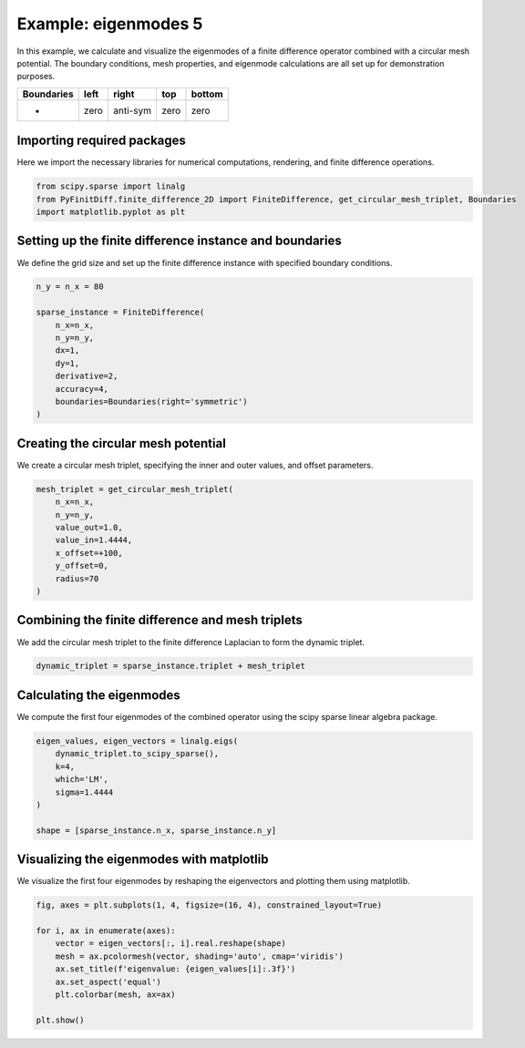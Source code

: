
.. DO NOT EDIT.
.. THIS FILE WAS AUTOMATICALLY GENERATED BY SPHINX-GALLERY.
.. TO MAKE CHANGES, EDIT THE SOURCE PYTHON FILE:
.. "gallery/eigenmodes_2d/example_5.py"
.. LINE NUMBERS ARE GIVEN BELOW.

.. only:: html

    .. note::
        :class: sphx-glr-download-link-note

        :ref:`Go to the end <sphx_glr_download_gallery_eigenmodes_2d_example_5.py>`
        to download the full example code

.. rst-class:: sphx-glr-example-title

.. _sphx_glr_gallery_eigenmodes_2d_example_5.py:


Example: eigenmodes 5
======================

In this example, we calculate and visualize the eigenmodes of a finite difference operator combined
with a circular mesh potential. The boundary conditions, mesh properties, and eigenmode calculations
are all set up for demonstration purposes.

.. GENERATED FROM PYTHON SOURCE LINES 11-16

+-------------+------------+--------------+------------+------------+
| Boundaries  |    left    |     right    |    top     |   bottom   |
+=============+============+==============+============+============+
|      -      |    zero    |   anti-sym   |   zero     |   zero     |
+-------------+------------+--------------+------------+------------+

.. GENERATED FROM PYTHON SOURCE LINES 18-21

Importing required packages
---------------------------
Here we import the necessary libraries for numerical computations, rendering, and finite difference operations.

.. GENERATED FROM PYTHON SOURCE LINES 21-26

.. code-block:: python3


    from scipy.sparse import linalg
    from PyFinitDiff.finite_difference_2D import FiniteDifference, get_circular_mesh_triplet, Boundaries
    import matplotlib.pyplot as plt








.. GENERATED FROM PYTHON SOURCE LINES 27-30

Setting up the finite difference instance and boundaries
---------------------------------------------------------
We define the grid size and set up the finite difference instance with specified boundary conditions.

.. GENERATED FROM PYTHON SOURCE LINES 30-43

.. code-block:: python3


    n_y = n_x = 80

    sparse_instance = FiniteDifference(
        n_x=n_x,
        n_y=n_y,
        dx=1,
        dy=1,
        derivative=2,
        accuracy=4,
        boundaries=Boundaries(right='symmetric')
    )








.. GENERATED FROM PYTHON SOURCE LINES 44-47

Creating the circular mesh potential
-------------------------------------
We create a circular mesh triplet, specifying the inner and outer values, and offset parameters.

.. GENERATED FROM PYTHON SOURCE LINES 47-58

.. code-block:: python3


    mesh_triplet = get_circular_mesh_triplet(
        n_x=n_x,
        n_y=n_y,
        value_out=1.0,
        value_in=1.4444,
        x_offset=+100,
        y_offset=0,
        radius=70
    )








.. GENERATED FROM PYTHON SOURCE LINES 59-62

Combining the finite difference and mesh triplets
--------------------------------------------------
We add the circular mesh triplet to the finite difference Laplacian to form the dynamic triplet.

.. GENERATED FROM PYTHON SOURCE LINES 62-65

.. code-block:: python3


    dynamic_triplet = sparse_instance.triplet + mesh_triplet








.. GENERATED FROM PYTHON SOURCE LINES 66-69

Calculating the eigenmodes
---------------------------
We compute the first four eigenmodes of the combined operator using the scipy sparse linear algebra package.

.. GENERATED FROM PYTHON SOURCE LINES 69-79

.. code-block:: python3


    eigen_values, eigen_vectors = linalg.eigs(
        dynamic_triplet.to_scipy_sparse(),
        k=4,
        which='LM',
        sigma=1.4444
    )

    shape = [sparse_instance.n_x, sparse_instance.n_y]








.. GENERATED FROM PYTHON SOURCE LINES 80-83

Visualizing the eigenmodes with matplotlib
-------------------------------------------
We visualize the first four eigenmodes by reshaping the eigenvectors and plotting them using matplotlib.

.. GENERATED FROM PYTHON SOURCE LINES 83-94

.. code-block:: python3


    fig, axes = plt.subplots(1, 4, figsize=(16, 4), constrained_layout=True)

    for i, ax in enumerate(axes):
        vector = eigen_vectors[:, i].real.reshape(shape)
        mesh = ax.pcolormesh(vector, shading='auto', cmap='viridis')
        ax.set_title(f'eigenvalue: {eigen_values[i]:.3f}')
        ax.set_aspect('equal')
        plt.colorbar(mesh, ax=ax)

    plt.show()



.. image-sg:: /gallery/eigenmodes_2d/images/sphx_glr_example_5_001.png
   :alt: eigenvalue: 1.438+0.000j, eigenvalue: 1.427+0.000j, eigenvalue: 1.413+0.000j, eigenvalue: 1.409+0.000j
   :srcset: /gallery/eigenmodes_2d/images/sphx_glr_example_5_001.png
   :class: sphx-glr-single-img






.. rst-class:: sphx-glr-timing

   **Total running time of the script:** (0 minutes 1.134 seconds)


.. _sphx_glr_download_gallery_eigenmodes_2d_example_5.py:

.. only:: html

  .. container:: sphx-glr-footer sphx-glr-footer-example




    .. container:: sphx-glr-download sphx-glr-download-python

      :download:`Download Python source code: example_5.py <example_5.py>`

    .. container:: sphx-glr-download sphx-glr-download-jupyter

      :download:`Download Jupyter notebook: example_5.ipynb <example_5.ipynb>`


.. only:: html

 .. rst-class:: sphx-glr-signature

    `Gallery generated by Sphinx-Gallery <https://sphinx-gallery.github.io>`_
